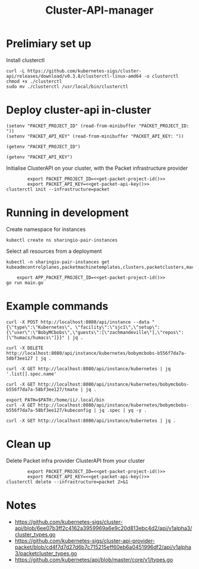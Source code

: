 #+TITLE: Cluster-API-manager

* Prelimiary set up

Install clusterctl
#+begin_src shell
  curl -L https://github.com/kubernetes-sigs/cluster-api/releases/download/v0.3.8/clusterctl-linux-amd64 -o clusterctl
  chmod +x ./clusterctl
  sudo mv ./clusterctl /usr/local/bin/clusterctl
#+end_src

#+RESULTS:
#+begin_example
#+end_example

* Deploy cluster-api in-cluster

#+begin_src elisp :results none
  (setenv "PACKET_PROJECT_ID" (read-from-minibuffer "PACKET_PROJECT_ID: "))
  (setenv "PACKET_API_KEY" (read-from-minibuffer "PACKET_API_KEY: "))
#+end_src

#+name: get-packet-project-id
#+begin_src elisp :results silent
  (getenv "PACKET_PROJECT_ID")
#+end_src

#+name: get-packet-api-key
#+begin_src elisp :results silent
  (getenv "PACKET_API_KEY")
#+end_src

Initialise ClusterAPI on your cluster, with the Packet infrastructure provider
#+begin_src shell :noweb yes :async yes
          export PACKET_PROJECT_ID=<<get-packet-project-id()>>
          export PACKET_API_KEY=<<get-packet-api-key()>>
  clusterctl init --infrastructure=packet
#+end_src

* Running in development

Create namespace for instances
#+begin_src shell :results silent
  kubectl create ns sharingio-pair-instances
#+end_src

Select all resources from a deployment
#+begin_src shell
  kubectl -n sharingio-pair-instances get kubeadmcontrolplanes,packetmachinetemplates,clusters,packetclusters,machinedeployments,packetmachinetemplates,kubeadmconfigtemplates,machines,packetmachines
#+end_src

#+begin_src shell :dir ./ :noweb yes
      export APP_PACKET_PROJECT_ID=<<get-packet-project-id()>>
  go run main.go
#+end_src

* Example commands

#+NAME: create a Kubernetes instance
#+begin_src shell
  curl -X POST http://localhost:8080/api/instance --data "{\"type\":\"Kubernetes\", \"facility\":\"sjc1\",\"setup\":{\"user\":\"BobyMCbobs\",\"guests\":[\"zachmandeville\"],\"repos\":[\"humacs/humacs\"]}}" | jq .
#+end_src

#+NAME: delete a Kubernetes instance
#+begin_src shell
  curl -X DELETE http://localhost:8080/api/instance/kubernetes/bobymcbobs-b556f7da7a-58bf3ee127 | jq .
#+end_src

#+NAME: get all names of Kubernetes instances
#+begin_src shell
  curl -X GET http://localhost:8080/api/instance/kubernetes | jq '.list[].spec.name'
#+end_src

#+NAME: get tmate session for Kubernetes instance
#+begin_src shell
  curl -X GET http://localhost:8080/api/instance/kubernetes/bobymcbobs-b556f7da7a-58bf3ee127/tmate | jq .
#+end_src

#+NAME: get kubeconfig for Kubernetes instance
#+begin_src shell
  export PATH=$PATH:/home/ii/.local/bin
  curl -X GET http://localhost:8080/api/instance/kubernetes/bobymcbobs-b556f7da7a-58bf3ee127/kubeconfig | jq .spec | yq -y .
#+end_src

#+NAME: get a list of all Kubernetes instances
#+begin_src shell
  curl -X GET http://localhost:8080/api/instance/kubernetes | jq .
#+end_src

* Clean up
Delete Packet infra provider ClusterAPI from your cluster
#+begin_src shell :noweb yes :async yes
          export PACKET_PROJECT_ID=<<get-packet-project-id()>>
          export PACKET_API_KEY=<<get-packet-api-key()>>
  clusterctl delete --infrastructure=packet 2>&1
#+end_src

#+RESULTS:
#+begin_example
#+end_example

* Notes
- https://github.com/kubernetes-sigs/cluster-api/blob/6ee07b3ff2c4162a3959969a6e9c20d813ebc4d2/api/v1alpha3/cluster_types.go
- https://github.com/kubernetes-sigs/cluster-api-provider-packet/blob/cd4f7d7d27d6b7c715215eff60eb6a0451996df2/api/v1alpha3/packetcluster_types.go
- https://github.com/kubernetes/api/blob/master/core/v1/types.go
